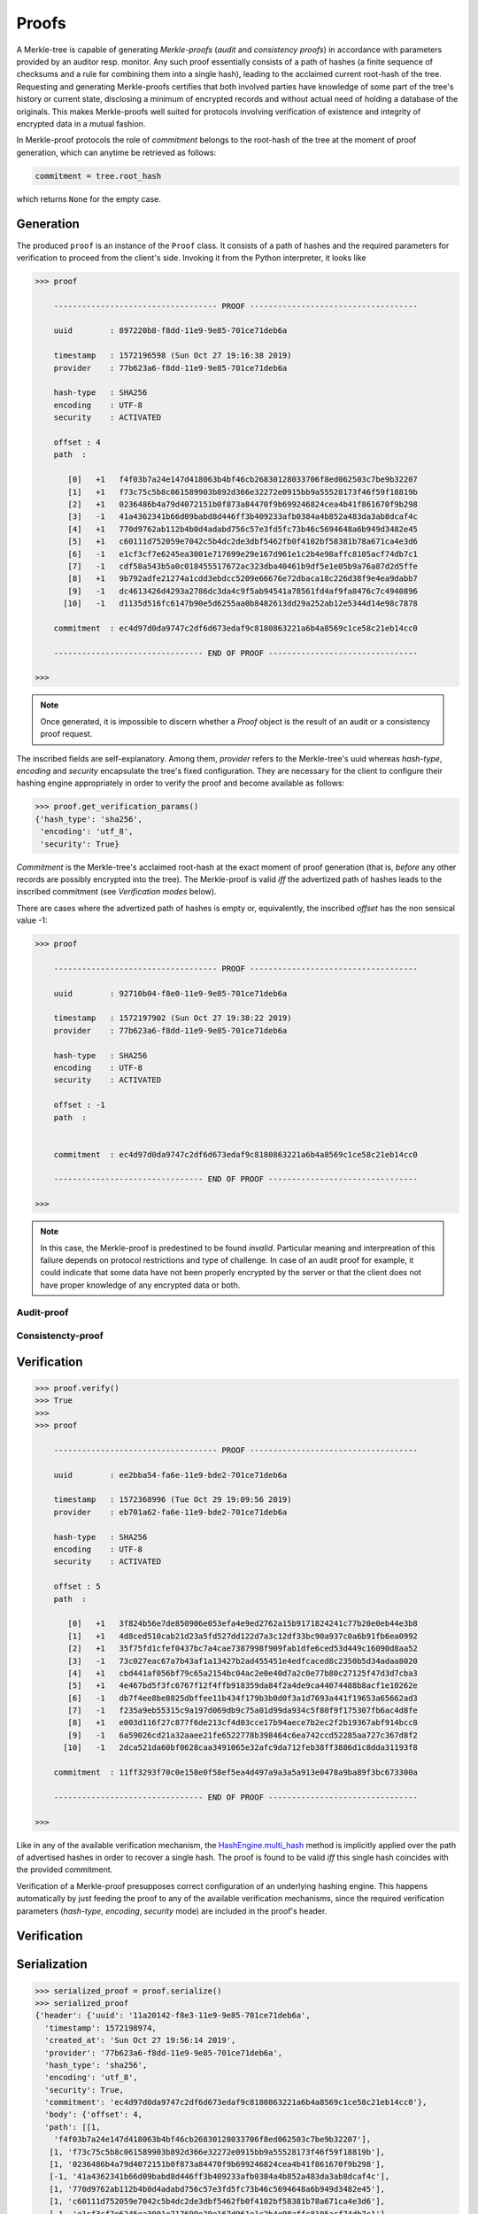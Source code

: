 
Proofs
++++++

A Merkle-tree is capable of generating *Merkle-proofs* (*audit* and
*consistency proofs*) in accordance with parameters provided by an auditor
resp. monitor. Any such proof essentially consists of a path of
hashes (a finite sequence of checksums and a rule for combining them into a
single hash), leading to the acclaimed current root-hash of the tree.
Requesting and generating Merkle-proofs certifies that both involved parties
have knowledge of some part of the tree's history or current state,
disclosing a minimum of encrypted records and without actual need of holding
a database of the originals. This makes Merkle-proofs well suited for protocols
involving verification of existence and integrity of encrypted data
in a mutual fashion.

In Merkle-proof protocols the role of *commitment* belongs to the
root-hash of the tree at the moment of proof generation, which can anytime be
retrieved as follows:


.. code-block:: python

    commitment = tree.root_hash

which returns ``None`` for the empty case.

Generation
==========

The produced ``proof`` is an instance of the ``Proof`` class. It consists of a
path of hashes and the required parameters for verification to proceed from the
client's side. Invoking it from the Python interpreter, it looks like

.. code-block:: python

    >>> proof

        ----------------------------------- PROOF ------------------------------------

        uuid        : 897220b8-f8dd-11e9-9e85-701ce71deb6a

        timestamp   : 1572196598 (Sun Oct 27 19:16:38 2019)
        provider    : 77b623a6-f8dd-11e9-9e85-701ce71deb6a

        hash-type   : SHA256
        encoding    : UTF-8
        security    : ACTIVATED

        offset : 4
        path  :

           [0]   +1   f4f03b7a24e147d418063b4bf46cb26830128033706f8ed062503c7be9b32207
           [1]   +1   f73c75c5b8c061589903b892d366e32272e0915bb9a55528173f46f59f18819b
           [2]   +1   0236486b4a79d4072151b0f873a84470f9b699246824cea4b41f861670f9b298
           [3]   -1   41a4362341b66d09babd8d446ff3b409233afb0384a4b852a483da3ab8dcaf4c
           [4]   +1   770d9762ab112b4b0d4adabd756c57e3fd5fc73b46c5694648a6b949d3482e45
           [5]   +1   c60111d752059e7042c5b4dc2de3dbf5462fb0f4102bf58381b78a671ca4e3d6
           [6]   -1   e1cf3cf7e6245ea3001e717699e29e167d961e1c2b4e98affc8105acf74db7c1
           [7]   -1   cdf58a543b5a0c018455517672ac323dba40461b9df5e1e05b9a76a87d2d5ffe
           [8]   +1   9b792adfe21274a1cdd3ebdcc5209e66676e72dbaca18c226d38f9e4ea9dabb7
           [9]   -1   dc4613426d4293a2786dc3da4c9f5ab94541a78561fd4af9fa8476c7c4940896
          [10]   -1   d1135d516fc6147b90e5d6255aa0b8482613dd29a252ab12e5344d14e98c7878

        commitment  : ec4d97d0da9747c2df6d673edaf9c8180863221a6b4a8569c1ce58c21eb14cc0

        -------------------------------- END OF PROOF --------------------------------

    >>>

.. note:: Once generated, it is impossible to discern whether a `Proof` object
    is the result of an audit or a consistency proof request.

The inscribed fields are self-explanatory. Among them, *provider* refers to the Merkle-tree's
uuid whereas *hash-type*, *encoding* and *security* encapsulate the tree's fixed
configuration. They are necessary for the client to configure their hashing engine
appropriately in order to verify the proof and become available as follows:

.. code-block:: python

    >>> proof.get_verification_params()
    {'hash_type': 'sha256',
     'encoding': 'utf_8',
     'security': True}

*Commitment* is the Merkle-tree's acclaimed root-hash at the exact moment of proof generation
(that is, *before* any other records are possibly encrypted into the tree).
The Merkle-proof is valid *iff* the advertized path of hashes leads to the inscribed
commitment (see *Verification modes* below).

There are cases where the advertized path of hashes is empty or, equivalently, the inscribed
*offset* has the non sensical value -1:

.. code-block:: python

    >>> proof

        ----------------------------------- PROOF ------------------------------------

        uuid        : 92710b04-f8e0-11e9-9e85-701ce71deb6a

        timestamp   : 1572197902 (Sun Oct 27 19:38:22 2019)
        provider    : 77b623a6-f8dd-11e9-9e85-701ce71deb6a

        hash-type   : SHA256
        encoding    : UTF-8
        security    : ACTIVATED

        offset : -1
        path  :


        commitment  : ec4d97d0da9747c2df6d673edaf9c8180863221a6b4a8569c1ce58c21eb14cc0

        -------------------------------- END OF PROOF --------------------------------

    >>>

.. note:: In this case, the Merkle-proof is predestined to be found *invalid*. Particular
        meaning and interpreation of this failure depends on protocol restrictions and
        type of challenge. In case of an audit proof for example, it could indicate that
        some data have not been properly encrypted by the server or that the client does
        not have proper knowledge of any encrypted data or both.

Audit-proof
-----------

Consistencty-proof
------------------

Verification
============

.. code-block:: python

    >>> proof.verify()
    >>> True
    >>>
    >>> proof

        ----------------------------------- PROOF ------------------------------------

        uuid        : ee2bba54-fa6e-11e9-bde2-701ce71deb6a

        timestamp   : 1572368996 (Tue Oct 29 19:09:56 2019)
        provider    : eb701a62-fa6e-11e9-bde2-701ce71deb6a

        hash-type   : SHA256
        encoding    : UTF-8
        security    : ACTIVATED

        offset : 5
        path  :

           [0]   +1   3f824b56e7de850906e053efa4e9ed2762a15b9171824241c77b20e0eb44e3b8
           [1]   +1   4d8ced510cab21d23a5fd527dd122d7a3c12df33bc90a937c0a6b91fb6ea0992
           [2]   +1   35f75fd1cfef0437bc7a4cae7387998f909fab1dfe6ced53d449c16090d8aa52
           [3]   -1   73c027eac67a7b43af1a13427b2ad455451e4edfcaced8c2350b5d34adaa8020
           [4]   +1   cbd441af056bf79c65a2154bc04ac2e0e40d7a2c0e77b80c27125f47d3d7cba3
           [5]   +1   4e467bd5f3fc6767f12f4ffb918359da84f2a4de9ca44074488b8acf1e10262e
           [6]   -1   db7f4ee8be8025dbffee11b434f179b3b0d0f3a1d7693a441f19653a65662ad3
           [7]   -1   f235a9eb55315c9a197d069db9c75a01d99da934c5f80f9f175307fb6ac4d8fe
           [8]   +1   e003d116f27c877f6de213cf4d03cce17b94aece7b2ec2f2b19367abf914bcc8
           [9]   -1   6a59026cd21a32aaee21fe6522778b398464c6ea742ccd52285aa727c367d8f2
          [10]   -1   2dca521da60bf0628caa3491065e32afc9da712feb38ff3886d1c8dda31193f8

        commitment  : 11ff3293f70c0e158e0f58ef5ea4d497a9a3a5a913e0478a9ba89f3bc673300a

        -------------------------------- END OF PROOF --------------------------------

    >>>

Like in any of the available verification mechanism, the `HashEngine.multi_hash`_ method is
implicitly applied over the path of advertised hashes in order to recover a single hash.
The proof is found to be valid *iff* this single hash coincides with the provided commitment.

.. _HashEngine.multi_hash: https://pymerkle.readthedocs.io/en/latest/pymerkle.hashing.html#pymerkle.hashing.HashEngine.multi_hash

Verification of a Merkle-proof presupposes correct configuration of an underlying
hashing engine. This happens automatically by just feeding the proof to any of the
available verification mechanisms, since the required verification parameters
(*hash-type*, *encoding*, *security* mode) are included in the
proof's header.

.. _HashEngine: https://pymerkle.readthedocs.io/en/latest/pymerkle.hashing.html#pymerkle.hashing.HashEngine

Verification
============

Serialization
=============

.. code-block:: python

    >>> serialized_proof = proof.serialize()
    >>> serialized_proof
    {'header': {'uuid': '11a20142-f8e3-11e9-9e85-701ce71deb6a',
      'timestamp': 1572198974,
      'created_at': 'Sun Oct 27 19:56:14 2019',
      'provider': '77b623a6-f8dd-11e9-9e85-701ce71deb6a',
      'hash_type': 'sha256',
      'encoding': 'utf_8',
      'security': True,
      'commitment': 'ec4d97d0da9747c2df6d673edaf9c8180863221a6b4a8569c1ce58c21eb14cc0'},
      'body': {'offset': 4,
      'path': [[1,
        'f4f03b7a24e147d418063b4bf46cb26830128033706f8ed062503c7be9b32207'],
       [1, 'f73c75c5b8c061589903b892d366e32272e0915bb9a55528173f46f59f18819b'],
       [1, '0236486b4a79d4072151b0f873a84470f9b699246824cea4b41f861670f9b298'],
       [-1, '41a4362341b66d09babd8d446ff3b409233afb0384a4b852a483da3ab8dcaf4c'],
       [1, '770d9762ab112b4b0d4adabd756c57e3fd5fc73b46c5694648a6b949d3482e45'],
       [1, 'c60111d752059e7042c5b4dc2de3dbf5462fb0f4102bf58381b78a671ca4e3d6'],
       [-1, 'e1cf3cf7e6245ea3001e717699e29e167d961e1c2b4e98affc8105acf74db7c1'],
       [-1, 'cdf58a543b5a0c018455517672ac323dba40461b9df5e1e05b9a76a87d2d5ffe'],
       [1, '9b792adfe21274a1cdd3ebdcc5209e66676e72dbaca18c226d38f9e4ea9dabb7'],
       [-1, 'dc4613426d4293a2786dc3da4c9f5ab94541a78561fd4af9fa8476c7c4940896'],
       [-1, 'd1135d516fc6147b90e5d6255aa0b8482613dd29a252ab12e5344d14e98c7878']]}}

    >>>


If JSON text is preferred instead of a Python dictionary, one can alternatively do:

.. code-block:: python

    >>> proof_text = proof.toJSONText()
    >>> print(proof_text)
    {
        "header": {
            "commitment": "ec4d97d0da9747c2df6d673edaf9c8180863221a6b4a8569c1ce58c21eb14cc0",
            "created_at": "Sun Oct 27 19:56:14 2019",
            "encoding": "utf_8",
            "hash_type": "sha256",
            "provider": "77b623a6-f8dd-11e9-9e85-701ce71deb6a",
            "security": true,
            "timestamp": 1572198974,
            "uuid": "11a20142-f8e3-11e9-9e85-701ce71deb6a"
        }
        "body": {
            "offset": 4,
            "path": [
                [
                    1,
                    "f4f03b7a24e147d418063b4bf46cb26830128033706f8ed062503c7be9b32207"
                ],
                [
                    1,
                    "f73c75c5b8c061589903b892d366e32272e0915bb9a55528173f46f59f18819b"
                ],

                ...

                [
                    -1,
                    "d1135d516fc6147b90e5d6255aa0b8482613dd29a252ab12e5344d14e98c7878"
                ]
            ]
        }
    }

    >>>

Deserialization proceeds as follows:

.. code-block:: python

    >>> deserialized = Proof.deserialize(serialized_proof)
    >>> deserialized

        ----------------------------------- PROOF ------------------------------------

        uuid        : 897220b8-f8dd-11e9-9e85-701ce71deb6a

        timestamp   : 1572196598 (Sun Oct 27 19:16:38 2019)
        provider    : 77b623a6-f8dd-11e9-9e85-701ce71deb6a

        hash-type   : SHA256
        encoding    : UTF-8
        security    : ACTIVATED

        offset : 4
        path  :

           [0]   +1   f4f03b7a24e147d418063b4bf46cb26830128033706f8ed062503c7be9b32207
           [1]   +1   f73c75c5b8c061589903b892d366e32272e0915bb9a55528173f46f59f18819b
           [2]   +1   0236486b4a79d4072151b0f873a84470f9b699246824cea4b41f861670f9b298
           [3]   -1   41a4362341b66d09babd8d446ff3b409233afb0384a4b852a483da3ab8dcaf4c
           [4]   +1   770d9762ab112b4b0d4adabd756c57e3fd5fc73b46c5694648a6b949d3482e45
           [5]   +1   c60111d752059e7042c5b4dc2de3dbf5462fb0f4102bf58381b78a671ca4e3d6
           [6]   -1   e1cf3cf7e6245ea3001e717699e29e167d961e1c2b4e98affc8105acf74db7c1
           [7]   -1   cdf58a543b5a0c018455517672ac323dba40461b9df5e1e05b9a76a87d2d5ffe
           [8]   +1   9b792adfe21274a1cdd3ebdcc5209e66676e72dbaca18c226d38f9e4ea9dabb7
           [9]   -1   dc4613426d4293a2786dc3da4c9f5ab94541a78561fd4af9fa8476c7c4940896
          [10]   -1   d1135d516fc6147b90e5d6255aa0b8482613dd29a252ab12e5344d14e98c7878

        commitment  : ec4d97d0da9747c2df6d673edaf9c8180863221a6b4a8569c1ce58c21eb14cc0

        -------------------------------- END OF PROOF --------------------------------

    >>>

The provided serialized object may here be a Python dictionary or JSON text indifferently.

Decoupling commitments from proofs
==================================
